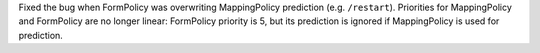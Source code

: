 Fixed the bug when FormPolicy was overwriting MappingPolicy prediction (e.g. ``/restart``).
Priorities for MappingPolicy and FormPolicy are no longer linear:
FormPolicy priority is 5, but its prediction is ignored if MappingPolicy is used for prediction.
